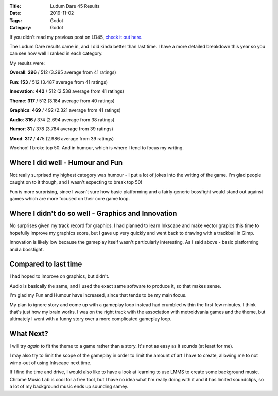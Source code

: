 :Title: Ludum Dare 45 Results
:Date: 2019-11-02
:Tags: Godot
:Category: Godot

If you didn't read my previous post on LD45, `check it out here. <https://www.dvlv.co.uk/plainman-ludum-dare-45-post-mortem.html>`_

The Ludum Dare results came in, and I did kinda better than last time.
I have a more detailed breakdown this year so you can see how well I ranked in each category.

My results were:

**Overall**: **296** / 512 (3.295 average from 41 ratings)

**Fun**: **153** / 512 (3.487 average from 41 ratings)

**Innovation**: **442** / 512 (2.538 average from 41 ratings)

**Theme**: **317** / 512 (3.184 average from 40 ratings)

**Graphics**: **469** / 492 (2.321 average from 41 ratings)

**Audio**: **316** / 374 (2.694 average from 38 ratings)

**Humor**: **31** / 378  (3.784 average from 39 ratings)

**Mood**: **317** / 475 (2.986 average from 39 ratings)

Woohoo! I broke top 50. And in humour, which is where I tend to focus my writing.

Where I did well - Humour and Fun
-----------------------------------

Not really surprised my highest category was humour - I put a lot of jokes into the writing of the game. I'm glad people caught on to it though, and I wasn't 
expecting to break top 50! 

Fun is more surprising, since I wasn't sure how basic platforming and a fairly generic bossfight would stand out against games which are more 
focused on their core game loop. 


Where I didn't do so well - Graphics and Innovation
---------------------------------------------------

No surprises given my track record for graphics. I had planned to learn Inkscape and make vector grapics this time to hopefully improve 
my graphics score, but I gave up very quickly and went back to drawing with a trackball in Gimp. 

Innovation is likely low because the gameplay itself wasn't particularly interesting. As I said above - basic platforming and a bossfight.

Compared to last time
---------------------

I had hoped to improve on graphics, but didn't. 

Audio is basically the same, and I used the exact same software to produce it, so that makes sense.

I'm glad my Fun and Humour have increased, since that tends to be my main focus.

My plan to ignore story and come up with a gameplay loop instead had crumbled within the first few minutes. I think that's just how my brain works. 
I was on the right track with the association with metroidvania games and the theme, but ultimately I went with a funny story over a more 
complicated gameplay loop.

What Next?
----------

I will try *again* to fit the theme to a game rather than a story. It's not as easy as it sounds (at least for me).

I may also try to limit the scope of the gameplay in order to limit the amount of art I have to create, allowing me to not wimp-out of 
using Inkscape next time.

If I find the time and drive, I would also like to have a look at learning to use LMMS to create some background music. Chrome Music Lab is cool for a free tool, but 
I have no idea what I'm really doing with it and it has limited soundclips, so a lot of my background music ends up sounding samey.




